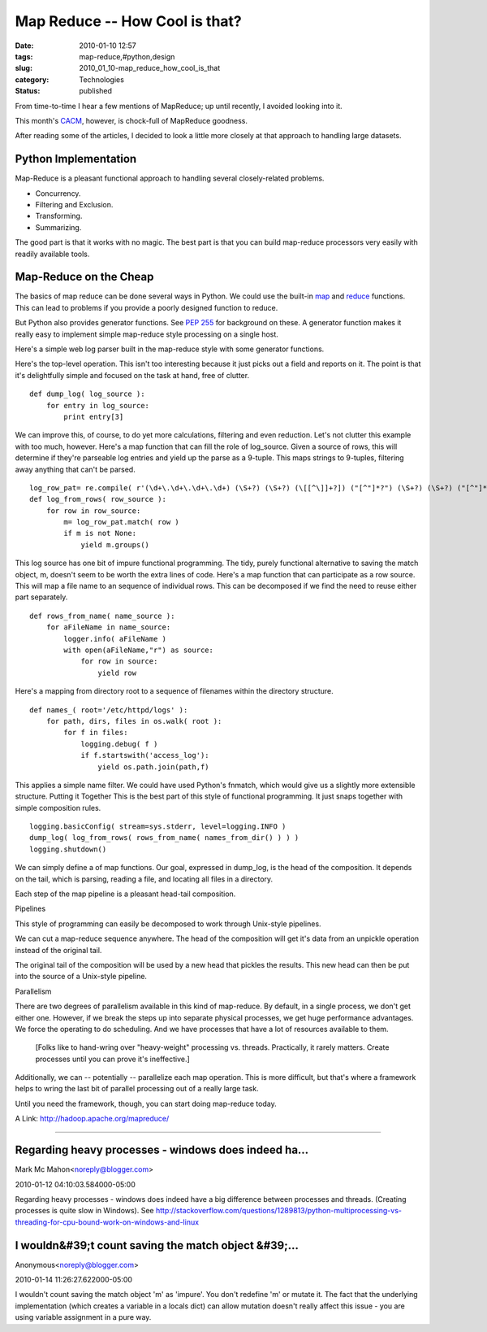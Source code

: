 Map Reduce -- How Cool is that?
===============================

:date: 2010-01-10 12:57
:tags: map-reduce,#python,design
:slug: 2010_01_10-map_reduce_how_cool_is_that
:category: Technologies
:status: published

From time-to-time I hear a few mentions of MapReduce; up until recently,
I avoided looking into it.

This month's `CACM <http://cacm.acm.org/magazines/2010/1>`__,
however, is chock-full of MapReduce goodness.

After reading some of the articles, I decided to look a little more
closely at that approach to handling large datasets.

Python Implementation
---------------------

Map-Reduce is a pleasant functional approach to handling several
closely-related problems.

-  Concurrency.
-  Filtering and Exclusion.
-  Transforming.
-  Summarizing.

The good part is that it works with no magic. The best part is that
you can build map-reduce processors very easily with readily
available tools.

Map-Reduce on the Cheap
-----------------------

The basics of map reduce can be done several ways in Python. We could
use the built-in
`map <http://docs.python.org/library/functions.html#map>`__ and
`reduce <http://docs.python.org/library/functions.html#reduce>`__
functions. This can lead to problems if you provide a poorly designed
function to reduce.

But Python also provides generator functions. See `PEP
255 <http://www.python.org/dev/peps/pep-0255/>`__ for background on
these. A generator function makes it really easy to implement simple
map-reduce style processing on a single host.

Here's a simple web log parser built in the map-reduce style with
some generator functions.

Here's the top-level operation. This isn't too interesting because it
just picks out a field and reports on it. The point is that it's
delightfully simple and focused on the task at hand, free of clutter.
::

    def dump_log( log_source ):
        for entry in log_source:
            print entry[3]

We can improve this, of course, to do yet more calculations,
filtering and even reduction. Let's not clutter this example with too
much, however.
Here's a map function that can fill the role of log_source. Given a
source of rows, this will determine if they're parseable log entries
and yield up the parse as a 9-tuple. This maps strings to 9-tuples,
filtering away anything that can't be parsed.
::

    log_row_pat= re.compile( r'(\d+\.\d+\.\d+\.\d+) (\S+?) (\S+?) (\[[^\]]+?]) ("[^"]*?") (\S+?) (\S+?) ("[^"]*?") ("[^"]*?")' )
    def log_from_rows( row_source ):
        for row in row_source:
            m= log_row_pat.match( row )
            if m is not None:
                yield m.groups()

This log source has one bit of impure functional programming. The
tidy, purely functional alternative to saving the match object, m,
doesn't seem to be worth the extra lines of code.
Here's a map function that can participate as a row source. This will
map a file name to an sequence of individual rows. This can be
decomposed if we find the need to reuse either part separately.
::

    def rows_from_name( name_source ):
        for aFileName in name_source:
            logger.info( aFileName )
            with open(aFileName,"r") as source:
                for row in source:
                    yield row

Here's a mapping from directory root to a sequence of filenames
within the directory structure.
::

    def names_( root='/etc/httpd/logs' ):
        for path, dirs, files in os.walk( root ):
            for f in files:
                logging.debug( f )
                if f.startswith('access_log'):
                    yield os.path.join(path,f)

This applies a simple name filter. We could have used Python's
fnmatch, which would give us a slightly more extensible structure.
Putting it Together
This is the best part of this style of functional programming. It
just snaps together with simple composition rules.
::

    logging.basicConfig( stream=sys.stderr, level=logging.INFO )
    dump_log( log_from_rows( rows_from_name( names_from_dir() ) ) )
    logging.shutdown()

We can simply define a of map functions. Our goal, expressed in
dump_log, is the head of the composition. It depends on the tail,
which is parsing, reading a file, and locating all files in a
directory.

Each step of the map pipeline is a pleasant head-tail composition.

Pipelines

This style of programming can easily be decomposed to work through
Unix-style pipelines.

We can cut a map-reduce sequence anywhere. The head of the
composition will get it's data from an unpickle operation instead of
the original tail.

The original tail of the composition will be used by a new head that
pickles the results. This new head can then be put into the source of
a Unix-style pipeline.

Parallelism

There are two degrees of parallelism available in this kind of
map-reduce. By default, in a single process, we don't get either one.
However, if we break the steps up into separate physical processes,
we get huge performance advantages. We force the operating to do
scheduling. And we have processes that have a lot of resources
available to them.

    [Folks like to hand-wring over "heavy-weight" processing vs. threads.
    Practically, it rarely matters. Create processes until you can prove
    it's ineffective.]

Additionally, we can -- potentially -- parallelize each map
operation. This is more difficult, but that's where a framework helps
to wring the last bit of parallel processing out of a really large
task.

Until you need the framework, though, you can start doing map-reduce
today.

A Link: http://hadoop.apache.org/mapreduce/



-----

Regarding heavy processes - windows does indeed ha...
-----------------------------------------------------

Mark Mc Mahon<noreply@blogger.com>

2010-01-12 04:10:03.584000-05:00

Regarding heavy processes - windows does indeed have a big difference
between processes and threads. (Creating processes is quite slow in
Windows). See
http://stackoverflow.com/questions/1289813/python-multiprocessing-vs-threading-for-cpu-bound-work-on-windows-and-linux


I wouldn&#39;t count saving the match object &#39;...
-----------------------------------------------------

Anonymous<noreply@blogger.com>

2010-01-14 11:26:27.622000-05:00

I wouldn't count saving the match object 'm' as 'impure'. You don't
redefine 'm' or mutate it. The fact that the underlying implementation
(which creates a variable in a locals dict) can allow mutation doesn't
really affect this issue - you are using variable assignment in a pure
way.





